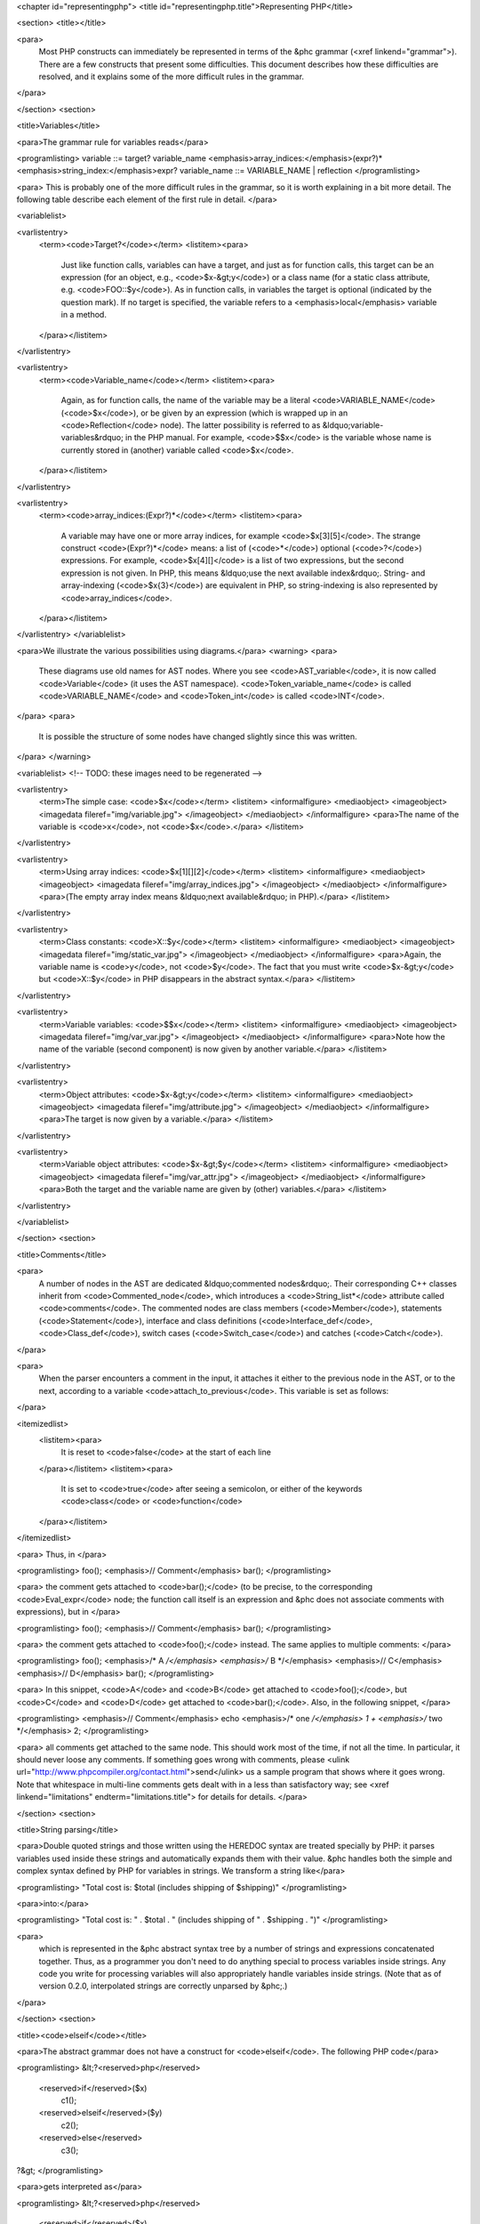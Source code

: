 <chapter id="representingphp">
<title id="representingphp.title">Representing PHP</title>

<section>
<title></title>

<para>
	Most PHP constructs can immediately be represented in terms of the &phc
	grammar (<xref linkend="grammar">). There are a few constructs that present
	some difficulties. This document describes how these difficulties are
	resolved, and it explains some of the more difficult rules in the
	grammar.
</para>

</section>
<section>

<title>Variables</title>

<para>The grammar rule for variables reads</para>

<programlisting>
variable ::= target? variable_name <emphasis>array_indices:</emphasis>(expr?)* <emphasis>string_index:</emphasis>expr?
variable_name ::= VARIABLE_NAME | reflection 
</programlisting>

<para> This is probably one of the more difficult rules in the grammar, so it
is worth explaining in a bit more detail. The following table describe each
element of the first rule in detail. </para>

<variablelist>

<varlistentry>
	<term><code>Target?</code></term>
	<listitem><para>
		Just like function calls, variables can have a target, and just as for
		function calls, this target can be an expression (for an object, e.g.,
		<code>$x-&gt;y</code>) or a class name (for a static class attribute,
		e.g. <code>FOO::$y</code>). As in function calls, in variables the target
		is optional (indicated by the question mark). If no target is specified,
		the variable refers to a <emphasis>local</emphasis> variable in a method.
	</para></listitem>
</varlistentry>

<varlistentry>
	<term><code>Variable_name</code></term>
	<listitem><para>
		Again, as for function calls, the name of the variable may be a literal
		<code>VARIABLE_NAME</code> (<code>$x</code>), or be given by an
		expression (which is wrapped up in an <code>Reflection</code> node).  The
		latter possibility is referred to as &ldquo;variable-variables&rdquo; in
		the PHP manual.  For example, <code>$$x</code> is the variable whose name
		is currently stored in (another) variable called
		<code>$x</code>.
	</para></listitem>
</varlistentry>

<varlistentry>
	<term><code>array_indices:(Expr?)*</code></term>
	<listitem><para>
		A variable may have one or more array indices, for example
		<code>$x[3][5]</code>. The strange construct <code>(Expr?)*</code> means:
		a list of (<code>*</code>) optional (<code>?</code>) expressions. For
		example, <code>$x[4][]</code> is a list of two expressions, but the
		second expression is not given. In PHP, this means &ldquo;use the next
		available index&rdquo;. String- and array-indexing (<code>$x{3}</code>)
		are equivalent in PHP, so string-indexing is also represented by
		<code>array_indices</code>.
	</para></listitem>
</varlistentry>
</variablelist>

<para>We illustrate the various possibilities using diagrams.</para> 
<warning>
<para>
	These diagrams use old names for AST nodes. Where you see
	<code>AST_variable</code>, it is now called <code>Variable</code> (it uses
	the AST namespace). <code>Token_variable_name</code> is called
	<code>VARIABLE_NAME</code> and <code>Token_int</code> is called
	<code>INT</code>.
</para>
<para>
	It is possible the structure of some nodes have changed slightly since this
	was written.
</para>
</warning>

<variablelist>
<!-- TODO: these images need to be regenerated -->

<varlistentry>
	<term>The simple case: <code>$x</code></term>
	<listitem>
	<informalfigure>
	<mediaobject>
	<imageobject>
	<imagedata fileref="img/variable.jpg">
	</imageobject>
	</mediaobject>
	</informalfigure>
	<para>The name of the variable is <code>x</code>, not
	<code>$x</code>.</para>
	</listitem>
</varlistentry>

<varlistentry>
	<term>Using array indices: <code>$x[1][][2]</code></term>
	<listitem>
	<informalfigure>
	<mediaobject>
	<imageobject>
	<imagedata fileref="img/array_indices.jpg">
	</imageobject>
	</mediaobject>
	</informalfigure>
	<para>(The empty array index means &ldquo;next available&rdquo; in
	PHP).</para>
	</listitem>
</varlistentry>

<varlistentry>
	<term>Class constants: <code>X::$y</code></term>
	<listitem>
	<informalfigure>
	<mediaobject>
	<imageobject>
	<imagedata fileref="img/static_var.jpg">
	</imageobject>
	</mediaobject>
	</informalfigure>
	<para>Again, the variable name is <code>y</code>, not <code>$y</code>. The
	fact that you must write <code>$x-&gt;y</code> but <code>X::$y</code> in
	PHP disappears in the abstract syntax.</para>
	</listitem>
</varlistentry>

<varlistentry>
	<term>Variable variables: <code>$$x</code></term>
	<listitem>
	<informalfigure>
	<mediaobject>
	<imageobject>
	<imagedata fileref="img/var_var.jpg">
	</imageobject>
	</mediaobject>
	</informalfigure>
	<para>Note how the name of the variable (second component) is now given by
	another variable.</para>
	</listitem>
</varlistentry>

<varlistentry>
	<term>Object attributes: <code>$x-&gt;y</code></term>
	<listitem>
	<informalfigure>
	<mediaobject>
	<imageobject>
	<imagedata fileref="img/attribute.jpg">
	</imageobject>
	</mediaobject>
	</informalfigure>
	<para>The target is now given by a variable.</para>
	</listitem>
</varlistentry>

<varlistentry>
	<term>Variable object attributes: <code>$x-&gt;$y</code></term>
	<listitem>
	<informalfigure>
	<mediaobject>
	<imageobject>
	<imagedata fileref="img/var_attr.jpg">
	</imageobject>
	</mediaobject>
	</informalfigure>
	<para>Both the target and the variable name are given by (other)
	variables.</para>
	</listitem>
</varlistentry>

</variablelist>

</section>
<section>

<title>Comments</title>

<para>
	A number of nodes in the AST are dedicated &ldquo;commented nodes&rdquo;.
	Their corresponding C++ classes inherit from <code>Commented_node</code>,
	which introduces a <code>String_list*</code> attribute called
	<code>comments</code>.  The commented nodes are class members
	(<code>Member</code>), statements (<code>Statement</code>), interface and
	class definitions (<code>Interface_def</code>, <code>Class_def</code>),
	switch cases (<code>Switch_case</code>) and catches (<code>Catch</code>).
</para>

<para>
	When the parser encounters a comment in the input, it attaches it either to
	the previous node in the AST, or to the next, according to a variable
	<code>attach_to_previous</code>. This variable is set as follows: 
</para>

<itemizedlist>
	<listitem><para>
		It is reset to <code>false</code> at the start of each
		line
	</para></listitem>
	<listitem><para>
		It is set to <code>true</code> after seeing a semicolon, or either of the
		keywords <code>class</code> or <code>function</code>
	</para></listitem>
</itemizedlist>

<para> Thus, in </para>

<programlisting>
foo();
<emphasis>// Comment</emphasis>
bar();
</programlisting>

<para> the comment gets attached to <code>bar();</code> (to be precise, to the
corresponding <code>Eval_expr</code> node; the function call itself is an
expression and &phc does not associate comments with expressions), but in
</para>

<programlisting>
foo(); <emphasis>// Comment</emphasis>
bar();
</programlisting>

<para> the comment gets attached to <code>foo();</code> instead. The same
applies to multiple comments:	 </para>

<programlisting>
foo(); <emphasis>/* A */</emphasis> <emphasis>/* B */</emphasis>
<emphasis>// C</emphasis>
<emphasis>// D</emphasis>
bar();
</programlisting>

<para> In this snippet, <code>A</code> and <code>B</code> get attached to
<code>foo();</code>, but <code>C</code> and <code>D</code> get attached to
<code>bar();</code>. Also, in the following snippet, </para>
			
<programlisting>
<emphasis>// Comment</emphasis>
echo <emphasis>/* one */</emphasis> 1 + <emphasis>/* two */</emphasis> 2;
</programlisting>
			
<para> all comments get attached to the same node.  This should work most of
the time, if not all the time. In particular, it should never loose any
comments. If something goes wrong with comments, please <ulink
url="http://www.phpcompiler.org/contact.html">send</ulink> us a sample program
that shows where it goes wrong. Note that whitespace in multi-line comments
gets dealt with in a less than satisfactory way; see <xref
linkend="limitations" endterm="limitations.title"> for details for details. </para> 

</section>
<section>

<title>String parsing</title>

<para>Double quoted strings and those written using the HEREDOC syntax are
treated specially by PHP: it parses variables used inside these strings and
automatically expands them with their value. &phc handles both the simple and
complex syntax defined by PHP for variables in strings. We transform a string
like</para>
			
<programlisting>
"Total cost is: $total (includes shipping of $shipping)"
</programlisting>
			
<para>into:</para>

<programlisting>
"Total cost is: " . $total . " (includes shipping of " . $shipping . ")"
</programlisting>
			
<para>
	which is represented in the &phc abstract syntax tree by a number of strings
	and expressions concatenated together. Thus, as a programmer you don't need
	to do anything special to process variables inside strings. Any code you
	write for processing variables will also appropriately handle variables
	inside strings. (Note that as of version 0.2.0, interpolated strings are
	correctly unparsed by &phc;.)
</para>

</section>
<section>

<title><code>elseif</code></title>

<para>The abstract grammar does not have a construct for <code>elseif</code>.
The following PHP code</para>

<programlisting>
&lt;?<reserved>php</reserved>
   <reserved>if</reserved>($x)
      c1();
   <reserved>elseif</reserved>($y)
      c2();
   <reserved>else</reserved>
      c3();
?&gt;
</programlisting>

<para>gets interpreted as</para>

<programlisting>
&lt;?<reserved>php</reserved>
   <reserved>if</reserved>($x)
      c1();
   <reserved>else</reserved>
   {
      <reserved>if</reserved>($y)
         c2();
      <reserved>else</reserved>
         c3();
   }
?&gt;
</programlisting>

<para>The higher the number of <code>elseif</code>s, the greater the level of
nesting. This transformation is &ldquo;hidden&rdquo; by the unparser.</para>

</section>
<section>

<title>Miscellaneous Other Changes</title>

<itemizedlist>

	<listitem><para>
		Fragments of inline HTML become arguments to a function call to
		<code>echo</code>.
	</para></listitem>

	<listitem><para>
		The keywords <code>use</code>, <code>require</code>,
		<code>require_once</code>, <code>include</code>,
		<code>include_once</code>, <code>isset</code> and <code>empty</code> all
		get translated into a function call to a function with the same name as
		the keyword.
	</para></listitem>

	<listitem><para>
		<code>exit</code> also becomes a call to the function <code>exit</code>;
		<code>exit;</code> and <code>exit();</code> are interpreted as
		<code>exit(0)</code>
	</para></listitem>

</itemizedlist>

</section>
<section id="comparison">

<title>Comparison to the PHP grammar</title>

<para>
	Finally, the &phc grammar is much simpler than the official grammar, and as
	a consequence more general. The class of programs that are valid according
	to the abstract grammar is larger than the class of programs actually
	accepted by the PHP parser. In other words, it is possible to represent a
	program in the abstract syntax that does not have a valid PHP equivalent.
	The advantage of our grammar is that is much, <emphasis>much</emphasis>
	easier to work with. 
</para>

<para>
	To compare, consider the tree for 
</para>

<programlisting>
$g->greet("TACS");
</programlisting>

<para>
	Using the &phc abstract syntax, this looks like the tree shown in figure
	<xref linkend="abstracttree">. 
</para>
	
<figure id="abstracttree">
<title>Function call in the AST</title>
<mediaobject>
<imageobject>
<imagedata fileref="img/abstract-tree.jpg">
</imageobject>
</mediaobject>
</figure>

<para>
	However, in the official PHP grammar, the tree would look like the tree
	shown in figure <xref linkend="concretetree">. 
</para>

<figure id="concretetree">
<title>Function call as represented by PHP</title>
<mediaobject>
<imageobject>
<imagedata fileref="img/concrete-tree.jpg">
</imageobject>
</mediaobject>
</figure>

<para>
	Not only is the number of concepts used in the tree much larger
	(<code>base_variable_with_function_calls</code>,
	<code>reference_variable</code>, <code>variable_property</code>, etc. etc.),
	the concepts used in the &phc tree map directly to constructs in the PHP
	language; that does not hold true for the PHP tree. Moreover, the fact that
	this expression is a method invocation (function call) is immediately
	obvious from the root of the expression in the &phc tree; the root of the
	PHP tree says that the expression is a variable, and only deeper down the
	tree does it become apparent that the expression is in fact a function call.
</para>

</section>
</chapter>
